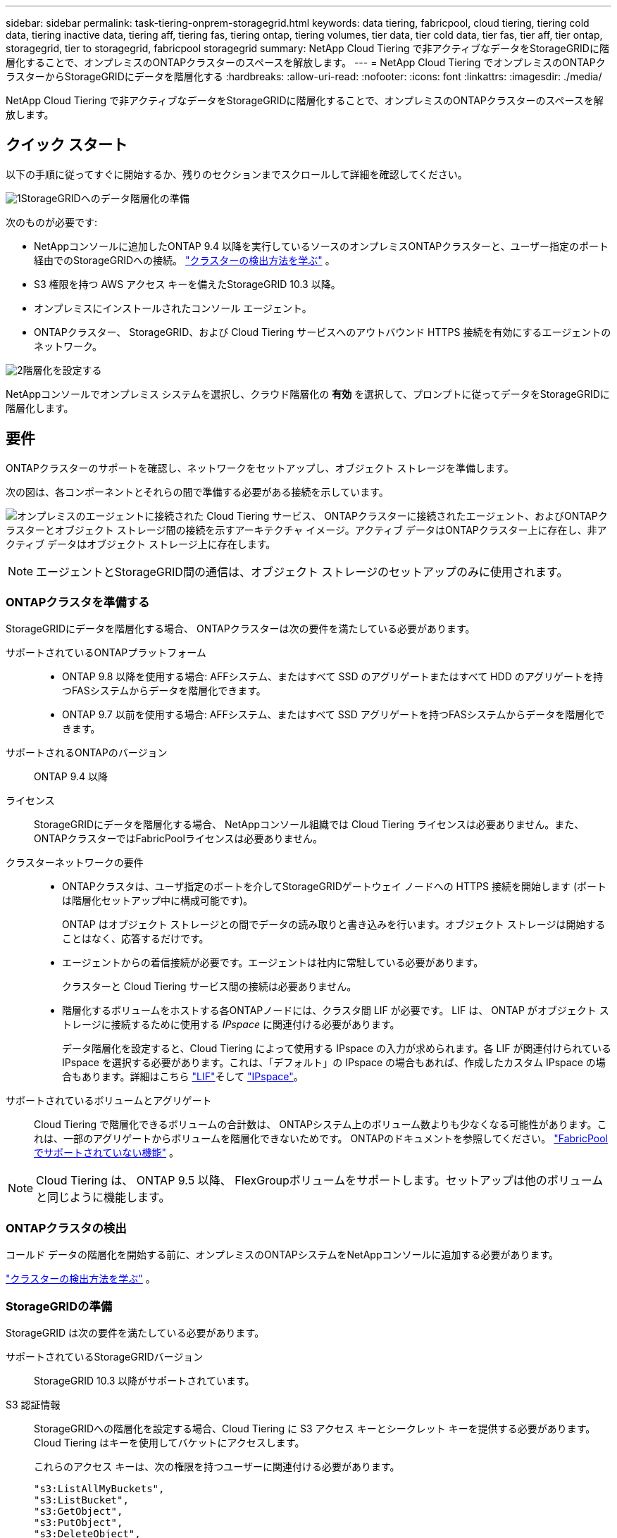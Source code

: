 ---
sidebar: sidebar 
permalink: task-tiering-onprem-storagegrid.html 
keywords: data tiering, fabricpool, cloud tiering, tiering cold data, tiering inactive data, tiering aff, tiering fas, tiering ontap, tiering volumes, tier data, tier cold data, tier fas, tier aff, tier ontap, storagegrid, tier to storagegrid, fabricpool storagegrid 
summary: NetApp Cloud Tiering で非アクティブなデータをStorageGRIDに階層化することで、オンプレミスのONTAPクラスターのスペースを解放します。 
---
= NetApp Cloud Tiering でオンプレミスのONTAPクラスターからStorageGRIDにデータを階層化する
:hardbreaks:
:allow-uri-read: 
:nofooter: 
:icons: font
:linkattrs: 
:imagesdir: ./media/


[role="lead"]
NetApp Cloud Tiering で非アクティブなデータをStorageGRIDに階層化することで、オンプレミスのONTAPクラスターのスペースを解放します。



== クイック スタート

以下の手順に従ってすぐに開始するか、残りのセクションまでスクロールして詳細を確認してください。

.image:https://raw.githubusercontent.com/NetAppDocs/common/main/media/number-1.png["1"]StorageGRIDへのデータ階層化の準備
[role="quick-margin-para"]
次のものが必要です:

[role="quick-margin-list"]
* NetAppコンソールに追加したONTAP 9.4 以降を実行しているソースのオンプレミスONTAPクラスターと、ユーザー指定のポート経由でのStorageGRIDへの接続。 https://docs.netapp.com/us-en/bluexp-ontap-onprem/task-discovering-ontap.html["クラスターの検出方法を学ぶ"^] 。
* S3 権限を持つ AWS アクセス キーを備えたStorageGRID 10.3 以降。
* オンプレミスにインストールされたコンソール エージェント。
* ONTAPクラスター、 StorageGRID、および Cloud Tiering サービスへのアウトバウンド HTTPS 接続を有効にするエージェントのネットワーク。


.image:https://raw.githubusercontent.com/NetAppDocs/common/main/media/number-2.png["2"]階層化を設定する
[role="quick-margin-para"]
NetAppコンソールでオンプレミス システムを選択し、クラウド階層化の *有効* を選択して、プロンプトに従ってデータをStorageGRIDに階層化します。



== 要件

ONTAPクラスターのサポートを確認し、ネットワークをセットアップし、オブジェクト ストレージを準備します。

次の図は、各コンポーネントとそれらの間で準備する必要がある接続を示しています。

image:diagram_cloud_tiering_storagegrid.png["オンプレミスのエージェントに接続された Cloud Tiering サービス、 ONTAPクラスターに接続されたエージェント、およびONTAPクラスターとオブジェクト ストレージ間の接続を示すアーキテクチャ イメージ。アクティブ データはONTAPクラスター上に存在し、非アクティブ データはオブジェクト ストレージ上に存在します。"]


NOTE: エージェントとStorageGRID間の通信は、オブジェクト ストレージのセットアップのみに使用されます。



=== ONTAPクラスタを準備する

StorageGRIDにデータを階層化する場合、 ONTAPクラスターは次の要件を満たしている必要があります。

サポートされているONTAPプラットフォーム::
+
--
* ONTAP 9.8 以降を使用する場合: AFFシステム、またはすべて SSD のアグリゲートまたはすべて HDD のアグリゲートを持つFASシステムからデータを階層化できます。
* ONTAP 9.7 以前を使用する場合: AFFシステム、またはすべて SSD アグリゲートを持つFASシステムからデータを階層化できます。


--
サポートされるONTAPのバージョン:: ONTAP 9.4 以降
ライセンス:: StorageGRIDにデータを階層化する場合、 NetAppコンソール組織では Cloud Tiering ライセンスは必要ありません。また、 ONTAPクラスターではFabricPoolライセンスは必要ありません。
クラスターネットワークの要件::
+
--
* ONTAPクラスタは、ユーザ指定のポートを介してStorageGRIDゲートウェイ ノードへの HTTPS 接続を開始します (ポートは階層化セットアップ中に構成可能です)。
+
ONTAP はオブジェクト ストレージとの間でデータの読み取りと書き込みを行います。オブジェクト ストレージは開始することはなく、応答するだけです。

* エージェントからの着信接続が必要です。エージェントは社内に常駐している必要があります。
+
クラスターと Cloud Tiering サービス間の接続は必要ありません。

* 階層化するボリュームをホストする各ONTAPノードには、クラスタ間 LIF が必要です。  LIF は、 ONTAP がオブジェクト ストレージに接続するために使用する _IPspace_ に関連付ける必要があります。
+
データ階層化を設定すると、Cloud Tiering によって使用する IPspace の入力が求められます。各 LIF が関連付けられている IPspace を選択する必要があります。これは、「デフォルト」の IPspace の場合もあれば、作成したカスタム IPspace の場合もあります。詳細はこちら https://docs.netapp.com/us-en/ontap/networking/create_a_lif.html["LIF"^]そして https://docs.netapp.com/us-en/ontap/networking/standard_properties_of_ipspaces.html["IPspace"^]。



--
サポートされているボリュームとアグリゲート:: Cloud Tiering で階層化できるボリュームの合計数は、 ONTAPシステム上のボリューム数よりも少なくなる可能性があります。これは、一部のアグリゲートからボリュームを階層化できないためです。  ONTAPのドキュメントを参照してください。 https://docs.netapp.com/us-en/ontap/fabricpool/requirements-concept.html#functionality-or-features-not-supported-by-fabricpool["FabricPoolでサポートされていない機能"^] 。



NOTE: Cloud Tiering は、 ONTAP 9.5 以降、 FlexGroupボリュームをサポートします。セットアップは他のボリュームと同じように機能します。



=== ONTAPクラスタの検出

コールド データの階層化を開始する前に、オンプレミスのONTAPシステムをNetAppコンソールに追加する必要があります。

https://docs.netapp.com/us-en/bluexp-ontap-onprem/task-discovering-ontap.html["クラスターの検出方法を学ぶ"^] 。



=== StorageGRIDの準備

StorageGRID は次の要件を満たしている必要があります。

サポートされているStorageGRIDバージョン:: StorageGRID 10.3 以降がサポートされています。
S3 認証情報:: StorageGRIDへの階層化を設定する場合、Cloud Tiering に S3 アクセス キーとシークレット キーを提供する必要があります。  Cloud Tiering はキーを使用してバケットにアクセスします。
+
--
これらのアクセス キーは、次の権限を持つユーザーに関連付ける必要があります。

[source, json]
----
"s3:ListAllMyBuckets",
"s3:ListBucket",
"s3:GetObject",
"s3:PutObject",
"s3:DeleteObject",
"s3:CreateBucket"
----
--
オブジェクトのバージョン管理:: オブジェクト ストア バケットでStorageGRIDオブジェクトのバージョン管理を有効にすることはできません。




=== コンソールエージェントの作成または切り替え

データをクラウドに階層化するには、コンソール エージェントが必要です。  StorageGRIDにデータを階層化する場合、エージェントがオンプレミスで使用可能である必要があります。

エージェントを作成するには、組織管理者のロールが必要です。

* https://docs.netapp.com/us-en/bluexp-setup-admin/concept-connectors.html["エージェントについて学ぶ"^]
* https://docs.netapp.com/us-en/bluexp-setup-admin/task-install-connector-on-prem.html["オンプレミスでエージェントをインストールして設定する"^]
* https://docs.netapp.com/us-en/bluexp-setup-admin/task-manage-multiple-connectors.html#switch-between-connectors["エージェントを切り替える"^]




=== コンソールエージェントのネットワークを準備する

エージェントに必要なネットワーク接続があることを確認します。

.手順
. エージェントがインストールされているネットワークで次の接続が有効になっていることを確認します。
+
** ポート443経由のクラウド階層化サービスへのHTTPS接続(https://docs.netapp.com/us-en/bluexp-setup-admin/task-set-up-networking-on-prem.html#endpoints-contacted-for-day-to-day-operations["エンドポイントのリストを見る"^]）
** ポート443経由のStorageGRIDシステムへのHTTPS接続
** ポート443経由のONTAPクラスタ管理LIFへのHTTPS接続






== 最初のクラスターから非アクティブなデータをStorageGRIDに階層化します

環境を準備したら、最初のクラスターから非アクティブなデータの階層化を開始します。

.要件
* https://docs.netapp.com/us-en/bluexp-ontap-onprem/task-discovering-ontap.html["NetAppコンソールに追加されたオンプレミスシステム"^] 。
* StorageGRIDゲートウェイ ノードの FQDN と、HTTPS 通信に使用されるポート。
* 必要な S3 権限を持つ AWS アクセスキー。


.手順
. オンプレミスのONTAPシステムを選択します。
. 右側のパネルから、クラウド階層化の *有効化* をクリックします。
+
StorageGRID階層化先がNetAppコンソールにシステムとして存在する場合は、クラスターをStorageGRIDシステムにドラッグしてセットアップ ウィザードを開始できます。

+
image:screenshot_setup_tiering_onprem.png["オンプレミスのONTAPシステムを選択した後、画面の右側に表示される階層化のセットアップ オプションを示すスクリーンショット。"]

. *オブジェクト ストレージ名の定義*: このオブジェクト ストレージの名前を入力します。このクラスター上のアグリゲートで使用している他のオブジェクト ストレージとは一意である必要があります。
. *プロバイダーの選択*: * StorageGRID* を選択し、*続行* を選択します。
. *プロバイダーの選択*: * StorageGRID* を選択し、*続行* を選択します。
. *オブジェクト ストレージの作成* ページの手順を完了します。
+
.. *サーバー*: StorageGRIDゲートウェイ ノードの FQDN、 ONTAP がStorageGRIDとの HTTPS 通信に使用するポート、および必要な S3 権限を持つアカウントのアクセス キーとシークレット キーを入力します。
.. *バケット*: 新しいバケットを追加するか、プレフィックス _fabric-pool_ で始まる既存のバケットを選択して、*続行* を選択します。
.. *バケット*: 新しいバケットを追加するか、プレフィックス _fabric-pool_ で始まる既存のバケットを選択して、*続行* を選択します。
+
エージェントの IAM ポリシーにより、インスタンスがそのプレフィックスで名前が付けられたバケットに対して S3 アクションを実行できるようになるため、_fabric-pool_ プレフィックスが必要になります。たとえば、S3 バケットに _fabric-pool-AFF1_ という名前を付けることができます。ここで、AFF1 はクラスターの名前です。

.. *クラスタ ネットワーク*: ONTAP がオブジェクト ストレージに接続するために使用する IPspace を選択し、*続行* を選択します。
.. *クラスタ ネットワーク*: ONTAP がオブジェクト ストレージに接続するために使用する IPspace を選択し、*続行* を選択します。
+
正しい IPspace を選択すると、Cloud Tiering がONTAPからStorageGRIDオブジェクト ストレージへの接続を確立できるようになります。

+
「最大転送速度」を定義することで、非アクティブなデータをオブジェクト ストレージにアップロードするために使用できるネットワーク帯域幅を設定することもできます。  *制限*ラジオ ボタンを選択し、使用できる最大帯域幅を入力するか、*無制限*を選択して制限がないことを示します。



. [_Tier Volumes_] ページで、階層化を構成するボリュームを選択し、[Tiering Policy] ページを起動します。
+
** すべてのボリュームを選択するには、タイトル行のボックスをチェックします（image:button_backup_all_volumes.png[""] ）をクリックし、「ボリュームの構成」を選択します。
** 複数のボリュームを選択するには、各ボリュームのボックスをチェックします（image:button_backup_1_volume.png[""] ）をクリックし、「ボリュームの構成」を選択します。
** 単一のボリュームを選択するには、行（またはimage:screenshot_edit_icon.gif["鉛筆アイコンを編集"]ボリュームの（アイコン）をクリックします。
** すべてのボリュームを選択するには、タイトル行のボックスをチェックします（image:button_backup_all_volumes.png[""] ）をクリックし、「ボリュームの構成」を選択します。
** 複数のボリュームを選択するには、各ボリュームのボックスをチェックします（image:button_backup_1_volume.png[""] ）をクリックし、「ボリュームの構成」を選択します。
** 単一のボリュームを選択するには、行（またはimage:screenshot_edit_icon.gif["鉛筆アイコンを編集"]ボリュームの（アイコン）をクリックします。
+
image:screenshot_tiering_initial_volumes.png["単一のボリューム、複数のボリューム、またはすべてのボリュームを選択する方法と、選択したボリュームを変更するボタンを示すスクリーンショット。"]



. [_階層化ポリシー_] ダイアログで、階層化ポリシーを選択し、必要に応じて選択したボリュームの冷却日数を調整して、[適用] を選択します。
. [_階層化ポリシー_] ダイアログで、階層化ポリシーを選択し、必要に応じて選択したボリュームの冷却日数を調整して、[適用] を選択します。
+
link:concept-cloud-tiering.html#volume-tiering-policies["ボリューム階層化ポリシーと冷却日の詳細"] 。

+
image:screenshot_tiering_initial_policy_settings.png["構成可能な階層化ポリシー設定を示すスクリーンショット。"]



.次の手順
クラスター上のアクティブなデータと非アクティブなデータに関する情報を確認できます。link:task-managing-tiering.html["階層設定の管理について詳しくは"] 。

クラスター上の特定のアグリゲートから異なるオブジェクト ストアにデータを階層化する必要がある場合は、追加のオブジェクト ストレージを作成することもできます。または、階層化されたデータが追加のオブジェクト ストアに複製されるFabricPoolミラーリングを使用する予定の場合。link:task-managing-object-storage.html["オブジェクトストアの管理について詳しくは"] 。
